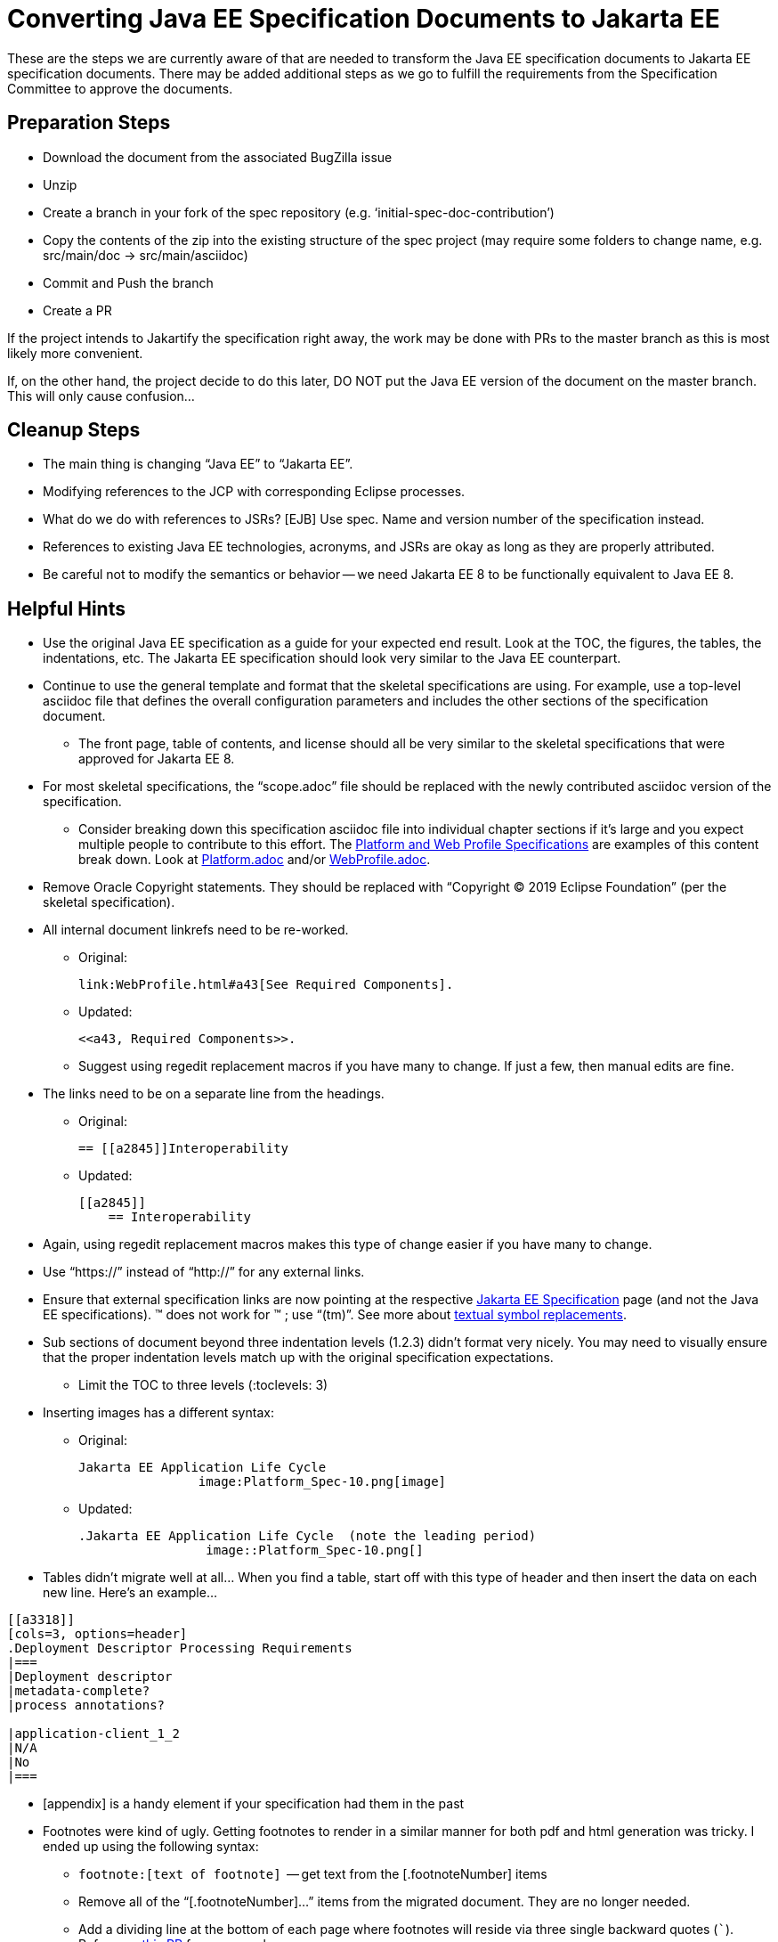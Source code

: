 = Converting Java EE Specification Documents to Jakarta EE

These are the steps we are currently aware of that are needed to transform the Java EE specification documents to Jakarta EE specification documents. There may be added additional steps as we go to fulfill the requirements from the Specification Committee to approve the documents.

== Preparation Steps

* Download the document from the associated BugZilla issue
* Unzip
* Create a branch in your fork of the spec repository (e.g. ‘initial-spec-doc-contribution’)
* Copy the contents of the zip into the existing structure of the spec project (may require some folders to change name, e.g. src/main/doc -> src/main/asciidoc)
* Commit and Push the branch
* Create a PR

If the project intends to Jakartify the specification right away, the work may be done with PRs to the master branch as this is most likely more convenient.

If, on the other hand, the project decide to do this later, DO NOT put the Java EE version of the document on the master branch. This will only cause confusion...

== Cleanup Steps

* The main thing is changing “Java EE” to “Jakarta EE”.
* Modifying references to the JCP with corresponding Eclipse processes.
* What do we do with references to JSRs? [EJB] Use spec. Name and version number of the specification instead.
* References to existing Java EE technologies, acronyms, and JSRs are okay as long as they are properly attributed.
* Be careful not to modify the semantics or behavior -- we need Jakarta EE 8 to be functionally equivalent to Java EE 8.

== Helpful Hints

* Use the original Java EE specification as a guide for your expected end result.  Look at the TOC, the figures, the tables, the indentations, etc.  The Jakarta EE specification should look very similar to the Java EE counterpart.
* Continue to use the general template and format that the skeletal specifications are using.  For example, use a top-level asciidoc file that defines the overall configuration parameters and includes the other sections of the specification document.
** The front page, table of contents, and license should all be very similar to the skeletal specifications that were approved for Jakarta EE 8.
* For most skeletal specifications, the “scope.adoc” file should be replaced with the newly contributed asciidoc version of the specification.
** Consider breaking down this specification asciidoc file into individual chapter sections if it’s large and you expect multiple people to contribute to this effort.  The link:https://github.com/eclipse-ee4j/jakartaee-platform/tree/master/specification/src/main/asciidoc[Platform and Web Profile Specifications] are examples of this content break down.  Look at link:https://github.com/eclipse-ee4j/jakartaee-platform/blob/master/specification/src/main/asciidoc/platform/Platform.adoc[Platform.adoc] and/or link:https://github.com/eclipse-ee4j/jakartaee-platform/blob/master/specification/src/main/asciidoc/webprofile/WebProfile.adoc[WebProfile.adoc].
* Remove Oracle Copyright statements.  They should be replaced with “Copyright © 2019 Eclipse Foundation” (per the skeletal specification).
* All internal document linkrefs need to be re-worked.
** Original:
+
``` 
link:WebProfile.html#a43[See Required Components].
```
+
** Updated:
+
```
<<a43, Required Components>>.
```
** Suggest using regedit replacement macros if you have many to change.  If just a few, then manual edits are fine.
* The links need to be on a separate line from the headings.
** Original: 
+
```
== [[a2845]]Interoperability
```
+ 
** Updated:
+
```
[[a2845]]
    == Interoperability
```
* Again, using regedit replacement macros makes this type of change easier if you have many to change.
* Use “https://” instead of “http://” for any external links.
* Ensure that external specification links are now pointing at the respective link:https://jakarta.ee/specifications/[Jakarta EE Specification] page (and not the Java EE specifications).
&trade; does not work for ™ ; use “(tm)”. See more about link:https://asciidoctor.org/docs/user-manual/#replacements[textual symbol replacements].
* Sub sections of document beyond three indentation levels (1.2.3) didn’t format very nicely.  You may need to visually ensure that the proper indentation levels match up with the original specification expectations.
** Limit the TOC to three levels (:toclevels: 3)
* Inserting images has a different syntax:
** Original:
+
```
Jakarta EE Application Life Cycle
                image:Platform_Spec-10.png[image]
```
+
** Updated:
+
```
.Jakarta EE Application Life Cycle  (note the leading period)
                 image::Platform_Spec-10.png[]
```
* Tables didn’t migrate well at all…  When you find a table, start off with this type of header and then insert the data on each new line.  Here’s an example…
```
[[a3318]]
[cols=3, options=header]
.Deployment Descriptor Processing Requirements
|===
|Deployment descriptor
|metadata-complete?
|process annotations?

|application-client_1_2
|N/A
|No
|===
```
* [appendix] is a handy element if your specification had them in the past
* Footnotes were kind of ugly.  Getting footnotes to render in a similar manner for both pdf and html generation was tricky.  I ended up using the following syntax:
** `\footnote:[text of footnote]`  -- get text from the [.footnoteNumber] items
** Remove all of the “[.footnoteNumber]...” items from the migrated document.  They are no longer needed.
** Add a dividing line at the bottom of each page where footnotes will reside via three single backward quotes (```).  Reference link:https://github.com/eclipse-ee4j/jakartaee-platform/pull/89/files[this PR] for an example.
* Formatting code blocks needs work as well.  Surround code block in ---- (4 dashes). + 
Add [source, java] or [source, xml] as needed.  More specific detailed help can be found in link:https://github.com/eclipse-ee4j/jakartaee-platform/pull/88[this PR].
* The link:https://marketplace.eclipse.org/content/asciidoctor-editor[Asciidoctor Editor] plug-in provides a solid set of tools for authoring Asciidoc files in the Eclipse IDE; versions of this plug-in exist for other IDEs as well.
